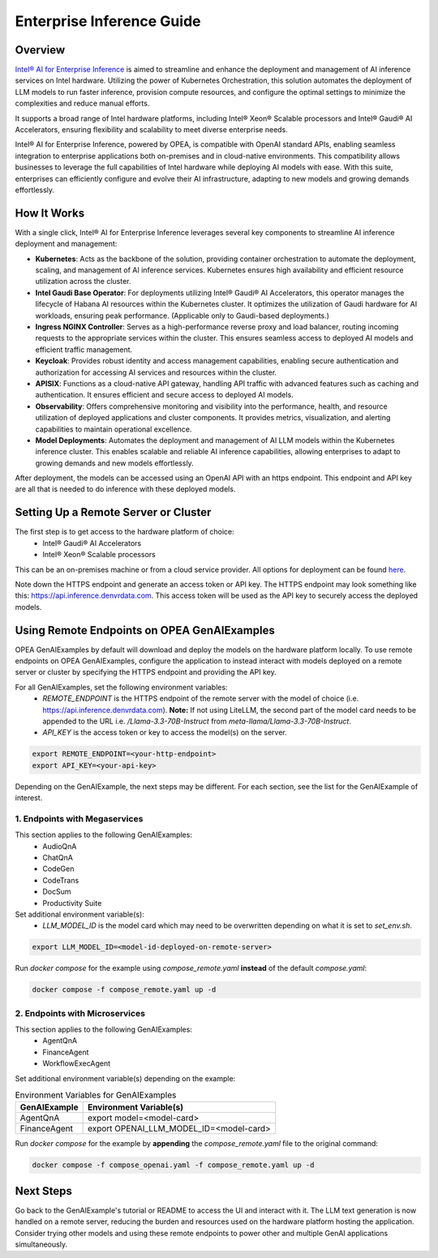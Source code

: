 .. _EnterpriseInference_Guide:

Enterprise Inference Guide
##########################


Overview
********
`Intel® AI for Enterprise Inference <https://www.intel.com/content/www/us/en/products/docs/accelerator-engines/enterprise-ai.html>`_ is aimed to streamline and enhance the deployment and management of AI inference services on Intel hardware. 
Utilizing the power of Kubernetes Orchestration, this solution automates the deployment of LLM models to run faster inference, provision compute resources, and configure the optimal settings to minimize the complexities and reduce manual efforts.

It supports a broad range of Intel hardware platforms, including Intel® Xeon® Scalable processors and Intel® Gaudi® AI Accelerators, ensuring flexibility and scalability to meet diverse enterprise needs.

Intel® AI for Enterprise Inference, powered by OPEA, is compatible with OpenAI standard APIs, enabling seamless integration to enterprise applications both on-premises and in cloud-native environments. 
This compatibility allows businesses to leverage the full capabilities of Intel hardware while deploying AI models with ease. 
With this suite, enterprises can efficiently configure and evolve their AI infrastructure, adapting to new models and growing demands effortlessly.

.. image:: assets/Enterprise-Inference-Architecture.png
  :width: 800
  :alt: Enterprise Inference Architecture


How It Works
************
With a single click, Intel® AI for Enterprise Inference leverages several key components to streamline AI inference deployment and management:

- **Kubernetes**: Acts as the backbone of the solution, providing container orchestration to automate the deployment, scaling, and management of AI inference services. Kubernetes ensures high availability and efficient resource utilization across the cluster.

- **Intel Gaudi Base Operator**: For deployments utilizing Intel® Gaudi® AI Accelerators, this operator manages the lifecycle of Habana AI resources within the Kubernetes cluster. It optimizes the utilization of Gaudi hardware for AI workloads, ensuring peak performance. (Applicable only to Gaudi-based deployments.)

- **Ingress NGINX Controller**: Serves as a high-performance reverse proxy and load balancer, routing incoming requests to the appropriate services within the cluster. This ensures seamless access to deployed AI models and efficient traffic management.

- **Keycloak**: Provides robust identity and access management capabilities, enabling secure authentication and authorization for accessing AI services and resources within the cluster.

- **APISIX**: Functions as a cloud-native API gateway, handling API traffic with advanced features such as caching and authentication. It ensures efficient and secure access to deployed AI models.

- **Observability**: Offers comprehensive monitoring and visibility into the performance, health, and resource utilization of deployed applications and cluster components. It provides metrics, visualization, and alerting capabilities to maintain operational excellence.

- **Model Deployments**: Automates the deployment and management of AI LLM models within the Kubernetes inference cluster. This enables scalable and reliable AI inference capabilities, allowing enterprises to adapt to growing demands and new models effortlessly.

After deployment, the models can be accessed using an OpenAI API with an https endpoint. This endpoint and API key are all that is needed to do inference with these deployed models.

.. image:: assets/API-Endpoints.png
    :width: 800
    :alt: API Endpoints


Setting Up a Remote Server or Cluster
*************************************
The first step is to get access to the hardware platform of choice:
    - Intel® Gaudi® AI Accelerators
    - Intel® Xeon® Scalable processors

This can be an on-premises machine or from a cloud service provider. All options for deployment can be found `here <https://www.intel.com/content/www/us/en/products/docs/accelerator-engines/enterprise-ai.html>`_.

Note down the HTTPS endpoint and generate an access token or API key. 
The HTTPS endpoint may look something like this: https://api.inference.denvrdata.com.
This access token will be used as the API key to securely access the deployed models.


Using Remote Endpoints on OPEA GenAIExamples
********************************************
OPEA GenAIExamples by default will download and deploy the models on the hardware platform locally.
To use remote endpoints on OPEA GenAIExamples, configure the application to instead interact with models deployed on a remote server or cluster by specifying the HTTPS endpoint and providing the API key.

For all GenAIExamples, set the following environment variables:
    - `REMOTE_ENDPOINT` is the HTTPS endpoint of the remote server with the model of choice (i.e. https://api.inference.denvrdata.com). **Note:** If not using LiteLLM, the second part of the model card needs to be appended to the URL i.e. `/Llama-3.3-70B-Instruct` from `meta-llama/Llama-3.3-70B-Instruct`.
    - `API_KEY` is the access token or key to access the model(s) on the server.

.. code-block:: bash

    export REMOTE_ENDPOINT=<your-http-endpoint>
    export API_KEY=<your-api-key>

Depending on the GenAIExample, the next steps may be different. For each section, see the list for the GenAIExample of interest.

1. Endpoints with Megaservices
++++++++++++++++++++++++++++++
This section applies to the following GenAIExamples:
    - AudioQnA
    - ChatQnA
    - CodeGen
    - CodeTrans
    - DocSum
    - Productivity Suite

Set additional environment variable(s):
    - `LLM_MODEL_ID` is the model card which may need to be overwritten depending on what it is set to `set_env.sh`.

.. code-block:: bash

    export LLM_MODEL_ID=<model-id-deployed-on-remote-server>

Run *docker compose* for the example using *compose_remote.yaml* **instead** of the default *compose.yaml*:

.. code-block:: bash

    docker compose -f compose_remote.yaml up -d


2. Endpoints with Microservices
+++++++++++++++++++++++++++++++
This section applies to the following GenAIExamples:
    - AgentQnA
    - FinanceAgent
    - WorkflowExecAgent

Set additional environment variable(s) depending on the example:

.. list-table:: Environment Variables for GenAIExamples
    :header-rows: 1

    * - GenAIExample
      - Environment Variable(s)
    * - AgentQnA
      - export model=<model-card>
    * - FinanceAgent
      - export OPENAI_LLM_MODEL_ID=<model-card>

Run *docker compose* for the example by **appending** the *compose_remote.yaml* file to the original command:

.. code-block:: bash

    docker compose -f compose_openai.yaml -f compose_remote.yaml up -d


Next Steps
**********
Go back to the GenAIExample's tutorial or README to access the UI and interact with it. 
The LLM text generation is now handled on a remote server, reducing the burden and resources used on the hardware platform hosting the application. 
Consider trying other models and using these remote endpoints to power other and multiple GenAI applications simultaneously.
